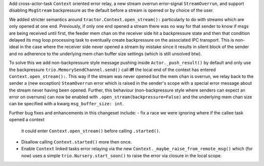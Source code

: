Add cross-actor-task ``Context`` oriented error relay, a new
stream overrun error-signal ``StreamOverrun``, and support
disabling ``MsgStream`` backpressure as the default before a stream
is opened or by choice of the user.

We added stricter semantics around ``tractor.Context.open_stream():``
particularly to do with streams which are only opened at one end.
Previously, if only one end opened a stream there was no way for that
sender to know if msgs are being received until first, the feeder mem
chan on the receiver side hit a backpressure state and then that
condition delayed its msg loop processing task to eventually create
backpressure on the associated IPC transport. This is non-ideal in the
case where the receiver side never opened a stream by mistake since it
results in silent block of the sender and no adherence to the underlying
mem chan buffer size settings (which is still unsolved btw).

To solve this we add non-backpressure style message pushing inside
``Actor._push_result()`` by default and only use the backpressure
``trio.MemorySendChannel.send()`` call **iff** the local end of the
context has entered ``Context.open_stream():``. This way if the stream
was never opened but the mem chan is overrun, we relay back to the
sender a (new exception) ``SteamOverrun`` error which is raised in the
sender's scope with a special error message about the stream never
having been opened. Further, this behaviour (non-backpressure style
where senders can expect an error on overruns) can now be enabled with
``.open_stream(backpressure=False)`` and the underlying mem chan size
can be specified with a kwarg ``msg_buffer_size: int``.

Further bug fixes and enhancements in this changeset include:
- fix a race we were ignoring where if the callee task opened a context
  it could enter ``Context.open_stream()`` before calling
  ``.started()``.
- Disallow calling ``Context.started()`` more then once.
- Enable ``Context`` linked tasks error relaying via the new
  ``Context._maybe_raise_from_remote_msg()`` which (for now) uses
  a simple ``trio.Nursery.start_soon()`` to raise the error via closure
  in the local scope.
